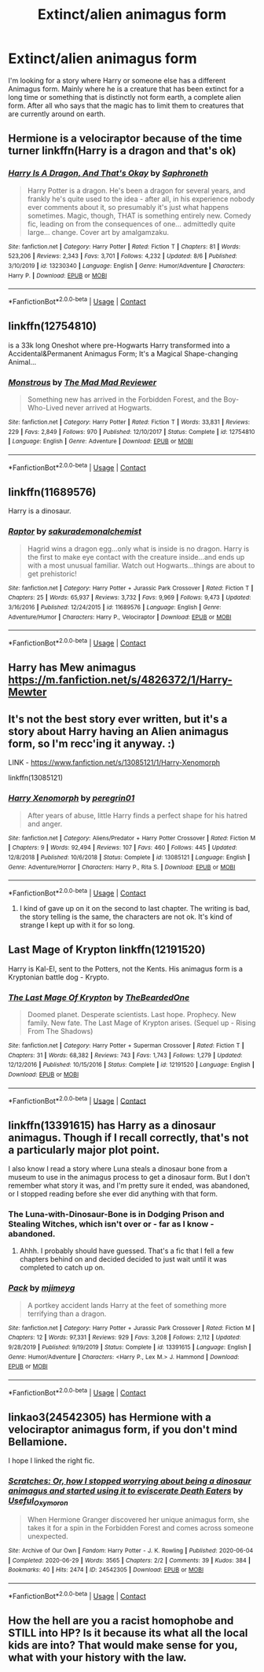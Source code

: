 #+TITLE: Extinct/alien animagus form

* Extinct/alien animagus form
:PROPERTIES:
:Author: im1oldfart
:Score: 5
:DateUnix: 1597849966.0
:DateShort: 2020-Aug-19
:FlairText: Request
:END:
I'm looking for a story where Harry or someone else has a different Animagus form. Mainly where he is a creature that has been extinct for a long time or something that is distinctly not form earth, a complete alien form. After all who says that the magic has to limit them to creatures that are currently around on earth.


** Hermione is a velociraptor because of the time turner linkffn(Harry is a dragon and that's ok)
:PROPERTIES:
:Author: Liamol2003
:Score: 6
:DateUnix: 1597861506.0
:DateShort: 2020-Aug-19
:END:

*** [[https://www.fanfiction.net/s/13230340/1/][*/Harry Is A Dragon, And That's Okay/*]] by [[https://www.fanfiction.net/u/2996114/Saphroneth][/Saphroneth/]]

#+begin_quote
  Harry Potter is a dragon. He's been a dragon for several years, and frankly he's quite used to the idea - after all, in his experience nobody ever comments about it, so presumably it's just what happens sometimes. Magic, though, THAT is something entirely new. Comedy fic, leading on from the consequences of one... admittedly quite large... change. Cover art by amalgamzaku.
#+end_quote

^{/Site/:} ^{fanfiction.net} ^{*|*} ^{/Category/:} ^{Harry} ^{Potter} ^{*|*} ^{/Rated/:} ^{Fiction} ^{T} ^{*|*} ^{/Chapters/:} ^{81} ^{*|*} ^{/Words/:} ^{523,206} ^{*|*} ^{/Reviews/:} ^{2,343} ^{*|*} ^{/Favs/:} ^{3,701} ^{*|*} ^{/Follows/:} ^{4,232} ^{*|*} ^{/Updated/:} ^{8/6} ^{*|*} ^{/Published/:} ^{3/10/2019} ^{*|*} ^{/id/:} ^{13230340} ^{*|*} ^{/Language/:} ^{English} ^{*|*} ^{/Genre/:} ^{Humor/Adventure} ^{*|*} ^{/Characters/:} ^{Harry} ^{P.} ^{*|*} ^{/Download/:} ^{[[http://www.ff2ebook.com/old/ffn-bot/index.php?id=13230340&source=ff&filetype=epub][EPUB]]} ^{or} ^{[[http://www.ff2ebook.com/old/ffn-bot/index.php?id=13230340&source=ff&filetype=mobi][MOBI]]}

--------------

*FanfictionBot*^{2.0.0-beta} | [[https://github.com/FanfictionBot/reddit-ffn-bot/wiki/Usage][Usage]] | [[https://www.reddit.com/message/compose?to=tusing][Contact]]
:PROPERTIES:
:Author: FanfictionBot
:Score: 3
:DateUnix: 1597861531.0
:DateShort: 2020-Aug-19
:END:


** linkffn(12754810)

is a 33k long Oneshot where pre-Hogwarts Harry transformed into a Accidental&Permanent Animagus Form; It's a Magical Shape-changing Animal...
:PROPERTIES:
:Author: Erska
:Score: 5
:DateUnix: 1597901014.0
:DateShort: 2020-Aug-20
:END:

*** [[https://www.fanfiction.net/s/12754810/1/][*/Monstrous/*]] by [[https://www.fanfiction.net/u/699762/The-Mad-Mad-Reviewer][/The Mad Mad Reviewer/]]

#+begin_quote
  Something new has arrived in the Forbidden Forest, and the Boy-Who-Lived never arrived at Hogwarts.
#+end_quote

^{/Site/:} ^{fanfiction.net} ^{*|*} ^{/Category/:} ^{Harry} ^{Potter} ^{*|*} ^{/Rated/:} ^{Fiction} ^{T} ^{*|*} ^{/Words/:} ^{33,831} ^{*|*} ^{/Reviews/:} ^{229} ^{*|*} ^{/Favs/:} ^{2,849} ^{*|*} ^{/Follows/:} ^{970} ^{*|*} ^{/Published/:} ^{12/10/2017} ^{*|*} ^{/Status/:} ^{Complete} ^{*|*} ^{/id/:} ^{12754810} ^{*|*} ^{/Language/:} ^{English} ^{*|*} ^{/Genre/:} ^{Adventure} ^{*|*} ^{/Download/:} ^{[[http://www.ff2ebook.com/old/ffn-bot/index.php?id=12754810&source=ff&filetype=epub][EPUB]]} ^{or} ^{[[http://www.ff2ebook.com/old/ffn-bot/index.php?id=12754810&source=ff&filetype=mobi][MOBI]]}

--------------

*FanfictionBot*^{2.0.0-beta} | [[https://github.com/FanfictionBot/reddit-ffn-bot/wiki/Usage][Usage]] | [[https://www.reddit.com/message/compose?to=tusing][Contact]]
:PROPERTIES:
:Author: FanfictionBot
:Score: 4
:DateUnix: 1597901032.0
:DateShort: 2020-Aug-20
:END:


** linkffn(11689576)

Harry is a dinosaur.
:PROPERTIES:
:Author: jeffala
:Score: 3
:DateUnix: 1597851687.0
:DateShort: 2020-Aug-19
:END:

*** [[https://www.fanfiction.net/s/11689576/1/][*/Raptor/*]] by [[https://www.fanfiction.net/u/912889/sakurademonalchemist][/sakurademonalchemist/]]

#+begin_quote
  Hagrid wins a dragon egg...only what is inside is no dragon. Harry is the first to make eye contact with the creature inside...and ends up with a most unusual familiar. Watch out Hogwarts...things are about to get prehistoric!
#+end_quote

^{/Site/:} ^{fanfiction.net} ^{*|*} ^{/Category/:} ^{Harry} ^{Potter} ^{+} ^{Jurassic} ^{Park} ^{Crossover} ^{*|*} ^{/Rated/:} ^{Fiction} ^{T} ^{*|*} ^{/Chapters/:} ^{25} ^{*|*} ^{/Words/:} ^{65,937} ^{*|*} ^{/Reviews/:} ^{3,732} ^{*|*} ^{/Favs/:} ^{9,969} ^{*|*} ^{/Follows/:} ^{9,473} ^{*|*} ^{/Updated/:} ^{3/16/2016} ^{*|*} ^{/Published/:} ^{12/24/2015} ^{*|*} ^{/id/:} ^{11689576} ^{*|*} ^{/Language/:} ^{English} ^{*|*} ^{/Genre/:} ^{Adventure/Humor} ^{*|*} ^{/Characters/:} ^{Harry} ^{P.,} ^{Velociraptor} ^{*|*} ^{/Download/:} ^{[[http://www.ff2ebook.com/old/ffn-bot/index.php?id=11689576&source=ff&filetype=epub][EPUB]]} ^{or} ^{[[http://www.ff2ebook.com/old/ffn-bot/index.php?id=11689576&source=ff&filetype=mobi][MOBI]]}

--------------

*FanfictionBot*^{2.0.0-beta} | [[https://github.com/FanfictionBot/reddit-ffn-bot/wiki/Usage][Usage]] | [[https://www.reddit.com/message/compose?to=tusing][Contact]]
:PROPERTIES:
:Author: FanfictionBot
:Score: 2
:DateUnix: 1597851707.0
:DateShort: 2020-Aug-19
:END:


** Harry has Mew animagus [[https://m.fanfiction.net/s/4826372/1/Harry-Mewter]]
:PROPERTIES:
:Author: mbrock199494
:Score: 3
:DateUnix: 1597862963.0
:DateShort: 2020-Aug-19
:END:


** It's not the best story ever written, but it's a story about Harry having an Alien animagus form, so I'm recc'ing it anyway. :)

LINK - [[https://www.fanfiction.net/s/13085121/1/Harry-Xenomorph]]

linkffn(13085121)
:PROPERTIES:
:Author: Avalon1632
:Score: 2
:DateUnix: 1597872079.0
:DateShort: 2020-Aug-20
:END:

*** [[https://www.fanfiction.net/s/13085121/1/][*/Harry Xenomorph/*]] by [[https://www.fanfiction.net/u/1841161/peregrin01][/peregrin01/]]

#+begin_quote
  After years of abuse, little Harry finds a perfect shape for his hatred and anger.
#+end_quote

^{/Site/:} ^{fanfiction.net} ^{*|*} ^{/Category/:} ^{Aliens/Predator} ^{+} ^{Harry} ^{Potter} ^{Crossover} ^{*|*} ^{/Rated/:} ^{Fiction} ^{M} ^{*|*} ^{/Chapters/:} ^{9} ^{*|*} ^{/Words/:} ^{92,494} ^{*|*} ^{/Reviews/:} ^{107} ^{*|*} ^{/Favs/:} ^{460} ^{*|*} ^{/Follows/:} ^{445} ^{*|*} ^{/Updated/:} ^{12/8/2018} ^{*|*} ^{/Published/:} ^{10/6/2018} ^{*|*} ^{/Status/:} ^{Complete} ^{*|*} ^{/id/:} ^{13085121} ^{*|*} ^{/Language/:} ^{English} ^{*|*} ^{/Genre/:} ^{Adventure/Horror} ^{*|*} ^{/Characters/:} ^{Harry} ^{P.,} ^{Rita} ^{S.} ^{*|*} ^{/Download/:} ^{[[http://www.ff2ebook.com/old/ffn-bot/index.php?id=13085121&source=ff&filetype=epub][EPUB]]} ^{or} ^{[[http://www.ff2ebook.com/old/ffn-bot/index.php?id=13085121&source=ff&filetype=mobi][MOBI]]}

--------------

*FanfictionBot*^{2.0.0-beta} | [[https://github.com/FanfictionBot/reddit-ffn-bot/wiki/Usage][Usage]] | [[https://www.reddit.com/message/compose?to=tusing][Contact]]
:PROPERTIES:
:Author: FanfictionBot
:Score: 2
:DateUnix: 1597872100.0
:DateShort: 2020-Aug-20
:END:

**** I kind of gave up on it on the second to last chapter. The writing is bad, the story telling is the same, the characters are not ok. It's kind of strange I kept up with it for so long.
:PROPERTIES:
:Author: Pavic412
:Score: 1
:DateUnix: 1597995018.0
:DateShort: 2020-Aug-21
:END:


** Last Mage of Krypton linkffn(12191520)

Harry is Kal-El, sent to the Potters, not the Kents. His animagus form is a Kryptonian battle dog - Krypto.
:PROPERTIES:
:Author: streakermaximus
:Score: 2
:DateUnix: 1597912631.0
:DateShort: 2020-Aug-20
:END:

*** [[https://www.fanfiction.net/s/12191520/1/][*/The Last Mage Of Krypton/*]] by [[https://www.fanfiction.net/u/4011588/TheBeardedOne][/TheBeardedOne/]]

#+begin_quote
  Doomed planet. Desperate scientists. Last hope. Prophecy. New family. New fate. The Last Mage of Krypton arises. (Sequel up - Rising From The Shadows)
#+end_quote

^{/Site/:} ^{fanfiction.net} ^{*|*} ^{/Category/:} ^{Harry} ^{Potter} ^{+} ^{Superman} ^{Crossover} ^{*|*} ^{/Rated/:} ^{Fiction} ^{T} ^{*|*} ^{/Chapters/:} ^{31} ^{*|*} ^{/Words/:} ^{68,382} ^{*|*} ^{/Reviews/:} ^{743} ^{*|*} ^{/Favs/:} ^{1,743} ^{*|*} ^{/Follows/:} ^{1,279} ^{*|*} ^{/Updated/:} ^{12/12/2016} ^{*|*} ^{/Published/:} ^{10/15/2016} ^{*|*} ^{/Status/:} ^{Complete} ^{*|*} ^{/id/:} ^{12191520} ^{*|*} ^{/Language/:} ^{English} ^{*|*} ^{/Download/:} ^{[[http://www.ff2ebook.com/old/ffn-bot/index.php?id=12191520&source=ff&filetype=epub][EPUB]]} ^{or} ^{[[http://www.ff2ebook.com/old/ffn-bot/index.php?id=12191520&source=ff&filetype=mobi][MOBI]]}

--------------

*FanfictionBot*^{2.0.0-beta} | [[https://github.com/FanfictionBot/reddit-ffn-bot/wiki/Usage][Usage]] | [[https://www.reddit.com/message/compose?to=tusing][Contact]]
:PROPERTIES:
:Author: FanfictionBot
:Score: 2
:DateUnix: 1597912648.0
:DateShort: 2020-Aug-20
:END:


** linkffn(13391615) has Harry as a dinosaur animagus. Though if I recall correctly, that's not a particularly major plot point.

I also know I read a story where Luna steals a dinosaur bone from a museum to use in the animagus process to get a dinosaur form. But I don't remember what story it was, and I'm pretty sure it ended, was abandoned, or I stopped reading before she ever did anything with that form.
:PROPERTIES:
:Author: TheLetterJ0
:Score: 1
:DateUnix: 1597854245.0
:DateShort: 2020-Aug-19
:END:

*** The Luna-with-Dinosaur-Bone is in Dodging Prison and Stealing Witches, which isn't over or - far as I know - abandoned.
:PROPERTIES:
:Author: ConsiderableHat
:Score: 3
:DateUnix: 1597857549.0
:DateShort: 2020-Aug-19
:END:

**** Ahhh. I probably should have guessed. That's a fic that I fell a few chapters behind on and decided decided to just wait until it was completed to catch up on.
:PROPERTIES:
:Author: TheLetterJ0
:Score: 1
:DateUnix: 1597859035.0
:DateShort: 2020-Aug-19
:END:


*** [[https://www.fanfiction.net/s/13391615/1/][*/Pack/*]] by [[https://www.fanfiction.net/u/1282867/mjimeyg][/mjimeyg/]]

#+begin_quote
  A portkey accident lands Harry at the feet of something more terrifying than a dragon.
#+end_quote

^{/Site/:} ^{fanfiction.net} ^{*|*} ^{/Category/:} ^{Harry} ^{Potter} ^{+} ^{Jurassic} ^{Park} ^{Crossover} ^{*|*} ^{/Rated/:} ^{Fiction} ^{M} ^{*|*} ^{/Chapters/:} ^{12} ^{*|*} ^{/Words/:} ^{97,331} ^{*|*} ^{/Reviews/:} ^{929} ^{*|*} ^{/Favs/:} ^{3,208} ^{*|*} ^{/Follows/:} ^{2,112} ^{*|*} ^{/Updated/:} ^{9/28/2019} ^{*|*} ^{/Published/:} ^{9/19/2019} ^{*|*} ^{/Status/:} ^{Complete} ^{*|*} ^{/id/:} ^{13391615} ^{*|*} ^{/Language/:} ^{English} ^{*|*} ^{/Genre/:} ^{Humor/Adventure} ^{*|*} ^{/Characters/:} ^{<Harry} ^{P.,} ^{Lex} ^{M.>} ^{J.} ^{Hammond} ^{*|*} ^{/Download/:} ^{[[http://www.ff2ebook.com/old/ffn-bot/index.php?id=13391615&source=ff&filetype=epub][EPUB]]} ^{or} ^{[[http://www.ff2ebook.com/old/ffn-bot/index.php?id=13391615&source=ff&filetype=mobi][MOBI]]}

--------------

*FanfictionBot*^{2.0.0-beta} | [[https://github.com/FanfictionBot/reddit-ffn-bot/wiki/Usage][Usage]] | [[https://www.reddit.com/message/compose?to=tusing][Contact]]
:PROPERTIES:
:Author: FanfictionBot
:Score: 2
:DateUnix: 1597854266.0
:DateShort: 2020-Aug-19
:END:


** linkao3(24542305) has Hermione with a velociraptor animagus form, if you don't mind Bellamione.

I hope I linked the right fic.
:PROPERTIES:
:Author: IceLeopard05
:Score: 1
:DateUnix: 1597857144.0
:DateShort: 2020-Aug-19
:END:

*** [[https://archiveofourown.org/works/24542305][*/Scratches: Or, how I stopped worrying about being a dinosaur animagus and started using it to eviscerate Death Eaters/*]] by [[https://www.archiveofourown.org/users/Useful_Oxymoron/pseuds/Useful_Oxymoron][/Useful_Oxymoron/]]

#+begin_quote
  When Hermione Granger discovered her unique animagus form, she takes it for a spin in the Forbidden Forest and comes across someone unexpected.
#+end_quote

^{/Site/:} ^{Archive} ^{of} ^{Our} ^{Own} ^{*|*} ^{/Fandom/:} ^{Harry} ^{Potter} ^{-} ^{J.} ^{K.} ^{Rowling} ^{*|*} ^{/Published/:} ^{2020-06-04} ^{*|*} ^{/Completed/:} ^{2020-06-29} ^{*|*} ^{/Words/:} ^{3565} ^{*|*} ^{/Chapters/:} ^{2/2} ^{*|*} ^{/Comments/:} ^{39} ^{*|*} ^{/Kudos/:} ^{384} ^{*|*} ^{/Bookmarks/:} ^{40} ^{*|*} ^{/Hits/:} ^{2474} ^{*|*} ^{/ID/:} ^{24542305} ^{*|*} ^{/Download/:} ^{[[https://archiveofourown.org/downloads/24542305/Scratches%20Or%20how%20I.epub?updated_at=1597057585][EPUB]]} ^{or} ^{[[https://archiveofourown.org/downloads/24542305/Scratches%20Or%20how%20I.mobi?updated_at=1597057585][MOBI]]}

--------------

*FanfictionBot*^{2.0.0-beta} | [[https://github.com/FanfictionBot/reddit-ffn-bot/wiki/Usage][Usage]] | [[https://www.reddit.com/message/compose?to=tusing][Contact]]
:PROPERTIES:
:Author: FanfictionBot
:Score: 1
:DateUnix: 1597857163.0
:DateShort: 2020-Aug-19
:END:


** How the hell are you a racist homophobe and STILL into HP? Is it because its what all the local kids are into? That would make sense for you, what with your history with the law.
:PROPERTIES:
:Author: FlavorTownUSSR
:Score: 1
:DateUnix: 1601624093.0
:DateShort: 2020-Oct-02
:END:
